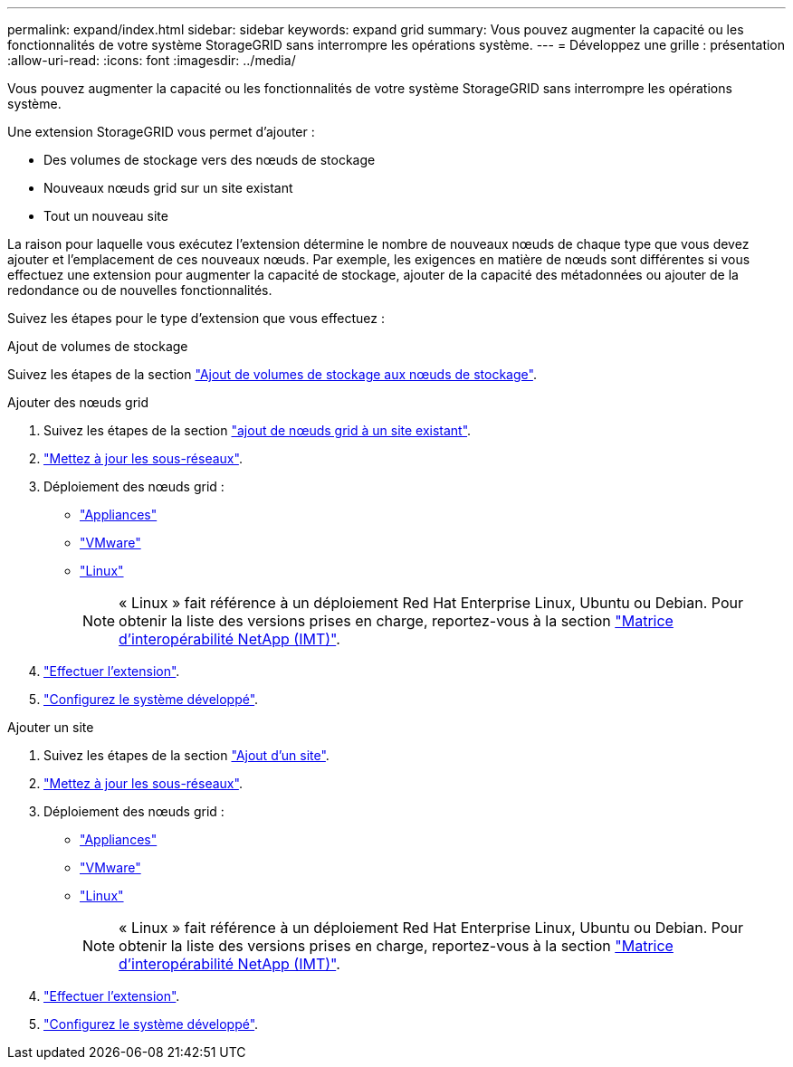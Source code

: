---
permalink: expand/index.html 
sidebar: sidebar 
keywords: expand grid 
summary: Vous pouvez augmenter la capacité ou les fonctionnalités de votre système StorageGRID sans interrompre les opérations système. 
---
= Développez une grille : présentation
:allow-uri-read: 
:icons: font
:imagesdir: ../media/


[role="lead"]
Vous pouvez augmenter la capacité ou les fonctionnalités de votre système StorageGRID sans interrompre les opérations système.

Une extension StorageGRID vous permet d'ajouter :

* Des volumes de stockage vers des nœuds de stockage
* Nouveaux nœuds grid sur un site existant
* Tout un nouveau site


La raison pour laquelle vous exécutez l'extension détermine le nombre de nouveaux nœuds de chaque type que vous devez ajouter et l'emplacement de ces nouveaux nœuds. Par exemple, les exigences en matière de nœuds sont différentes si vous effectuez une extension pour augmenter la capacité de stockage, ajouter de la capacité des métadonnées ou ajouter de la redondance ou de nouvelles fonctionnalités.

Suivez les étapes pour le type d'extension que vous effectuez :

[role="tabbed-block"]
====
.Ajout de volumes de stockage
--
Suivez les étapes de la section link:adding-storage-volumes-to-storage-nodes.html["Ajout de volumes de stockage aux nœuds de stockage"].

--
.Ajouter des nœuds grid
--
. Suivez les étapes de la section link:adding-grid-nodes-to-existing-site-or-adding-new-site.html["ajout de nœuds grid à un site existant"].
. link:updating-subnets-for-grid-network.html["Mettez à jour les sous-réseaux"].
. Déploiement des nœuds grid :
+
** link:deploying-new-grid-nodes.html#appliances-deploying-storage-gateway-or-non-primary-admin-nodes["Appliances"]
** link:deploying-new-grid-nodes.html#vmware-deploy-grid-nodes["VMware"]
** link:deploying-new-grid-nodes.html#linux-deploy-grid-nodes["Linux"]
+

NOTE: « Linux » fait référence à un déploiement Red Hat Enterprise Linux, Ubuntu ou Debian. Pour obtenir la liste des versions prises en charge, reportez-vous à la section https://imt.netapp.com/matrix/#welcome["Matrice d'interopérabilité NetApp (IMT)"^].



. link:performing-expansion.html["Effectuer l'extension"].
. link:configuring-expanded-storagegrid-system.html["Configurez le système développé"].


--
.Ajouter un site
--
. Suivez les étapes de la section link:adding-grid-nodes-to-existing-site-or-adding-new-site.html["Ajout d'un site"].
. link:updating-subnets-for-grid-network.html["Mettez à jour les sous-réseaux"].
. Déploiement des nœuds grid :
+
** link:deploying-new-grid-nodes.html#appliances-deploying-storage-gateway-or-non-primary-admin-nodes["Appliances"]
** link:deploying-new-grid-nodes.html#vmware-deploy-grid-nodes["VMware"]
** link:deploying-new-grid-nodes.html#linux-deploy-grid-nodes["Linux"]
+

NOTE: « Linux » fait référence à un déploiement Red Hat Enterprise Linux, Ubuntu ou Debian. Pour obtenir la liste des versions prises en charge, reportez-vous à la section https://imt.netapp.com/matrix/#welcome["Matrice d'interopérabilité NetApp (IMT)"^].



. link:performing-expansion.html["Effectuer l'extension"].
. link:configuring-expanded-storagegrid-system.html["Configurez le système développé"].


--
====